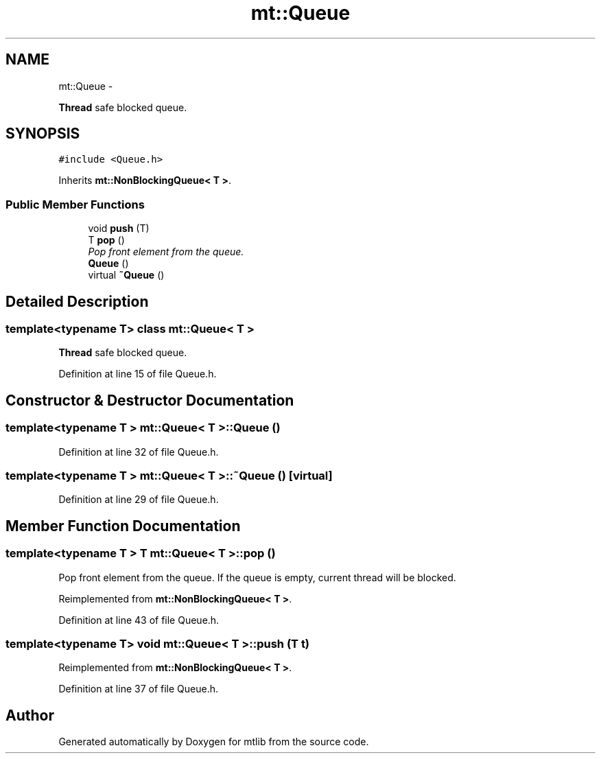 .TH "mt::Queue" 3 "Fri Jan 21 2011" "mtlib" \" -*- nroff -*-
.ad l
.nh
.SH NAME
mt::Queue \- 
.PP
\fBThread\fP safe blocked queue.  

.SH SYNOPSIS
.br
.PP
.PP
\fC#include <Queue.h>\fP
.PP
Inherits \fBmt::NonBlockingQueue< T >\fP.
.SS "Public Member Functions"

.in +1c
.ti -1c
.RI "void \fBpush\fP (T)"
.br
.ti -1c
.RI "T \fBpop\fP ()"
.br
.RI "\fIPop front element from the queue. \fP"
.ti -1c
.RI "\fBQueue\fP ()"
.br
.ti -1c
.RI "virtual \fB~Queue\fP ()"
.br
.in -1c
.SH "Detailed Description"
.PP 

.SS "template<typename T> class mt::Queue< T >"
\fBThread\fP safe blocked queue. 
.PP
Definition at line 15 of file Queue.h.
.SH "Constructor & Destructor Documentation"
.PP 
.SS "template<typename T > \fBmt::Queue\fP< T >::\fBQueue\fP ()"
.PP
Definition at line 32 of file Queue.h.
.SS "template<typename T > \fBmt::Queue\fP< T >::~\fBQueue\fP ()\fC [virtual]\fP"
.PP
Definition at line 29 of file Queue.h.
.SH "Member Function Documentation"
.PP 
.SS "template<typename T > T \fBmt::Queue\fP< T >::pop ()"
.PP
Pop front element from the queue. If the queue is empty, current thread will be blocked. 
.PP
Reimplemented from \fBmt::NonBlockingQueue< T >\fP.
.PP
Definition at line 43 of file Queue.h.
.SS "template<typename T> void \fBmt::Queue\fP< T >::push (T t)"
.PP
Reimplemented from \fBmt::NonBlockingQueue< T >\fP.
.PP
Definition at line 37 of file Queue.h.

.SH "Author"
.PP 
Generated automatically by Doxygen for mtlib from the source code.
